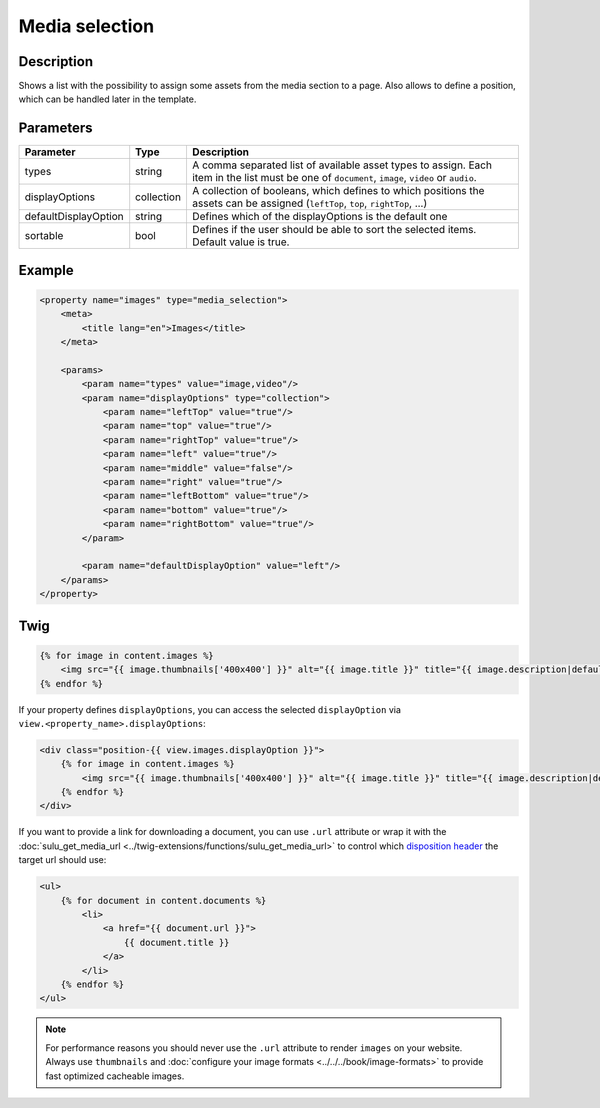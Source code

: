 Media selection
===============

Description
-----------

Shows a list with the possibility to assign some assets from the media section
to a page. Also allows to define a position, which can be handled later in the
template.

Parameters
----------

.. list-table::
    :header-rows: 1

    * - Parameter
      - Type
      - Description
    * - types
      - string
      - A comma separated list of available asset types to assign. Each item in
        the list must be one of ``document``, ``image``, ``video`` or ``audio``.
    * - displayOptions
      - collection
      - A collection of booleans, which defines to which positions the assets
        can be assigned (``leftTop``, ``top``, ``rightTop``, ...)
    * - defaultDisplayOption
      - string
      - Defines which of the displayOptions is the default one
    * - sortable
      - bool
      - Defines if the user should be able to sort the selected items. Default value is true.

Example
-------

.. code-block:: xml

    <property name="images" type="media_selection">
        <meta>
            <title lang="en">Images</title>
        </meta>

        <params>
            <param name="types" value="image,video"/>
            <param name="displayOptions" type="collection">
                <param name="leftTop" value="true"/>
                <param name="top" value="true"/>
                <param name="rightTop" value="true"/>
                <param name="left" value="true"/>
                <param name="middle" value="false"/>
                <param name="right" value="true"/>
                <param name="leftBottom" value="true"/>
                <param name="bottom" value="true"/>
                <param name="rightBottom" value="true"/>
            </param>

            <param name="defaultDisplayOption" value="left"/>
        </params>
    </property>

Twig
----

.. code-block:: twig

    {% for image in content.images %}
        <img src="{{ image.thumbnails['400x400'] }}" alt="{{ image.title }}" title="{{ image.description|default(image.title) }}">
    {% endfor %}

If your property defines ``displayOptions``, you can access the selected ``displayOption``
via ``view.<property_name>.displayOptions``:

.. code-block:: twig

    <div class="position-{{ view.images.displayOption }}">
        {% for image in content.images %}
            <img src="{{ image.thumbnails['400x400'] }}" alt="{{ image.title }}" title="{{ image.description|default(image.title) }}">
        {% endfor %}
    </div>

If you want to provide a link for downloading a document, you can use ``.url`` attribute
or wrap it with the :doc:`sulu_get_media_url <../twig-extensions/functions/sulu_get_media_url>`
to control which `disposition header`_ the target url should use:

.. code-block:: twig

    <ul>
        {% for document in content.documents %}
            <li>
                <a href="{{ document.url }}">
                    {{ document.title }}
                </a>
            </li>
        {% endfor %}
    </ul>

.. note::

    For performance reasons you should never use the ``.url`` attribute to render ``images`` on your
    website. Always use ``thumbnails`` and :doc:`configure your image formats <../../../book/image-formats>`
    to provide fast optimized cacheable images.

.. _`disposition header`: https://developer.mozilla.org/en-US/docs/Web/HTTP/Headers/Content-Disposition
